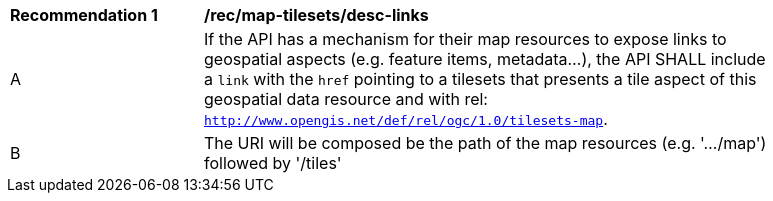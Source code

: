 [[rec_map-tilesets_desc-links]]
[width="90%",cols="2,6a"]
|===
^|*Recommendation {counter:rec-id}* |*/rec/map-tilesets/desc-links*
^|A |If the API has a mechanism for their map resources to expose links to geospatial aspects (e.g. feature items, metadata...), the API SHALL include a `link` with the `href` pointing to a tilesets that presents a tile aspect of this geospatial data resource and with rel: `http://www.opengis.net/def/rel/ogc/1.0/tilesets-map`.
^|B | The URI will be composed be the path of the map resources (e.g. '.../map') followed by '/tiles'
|===
